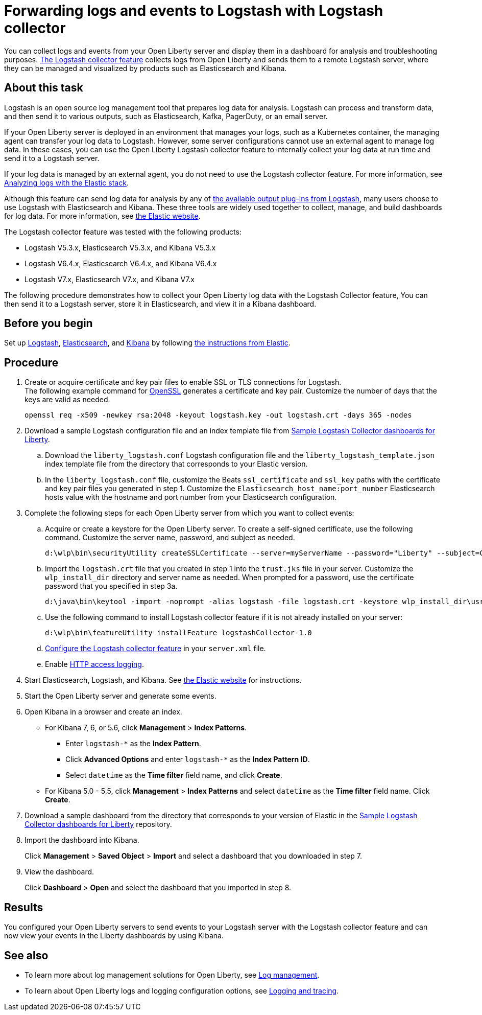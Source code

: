 // Copyright (c) 2020 IBM Corporation and others.
// Licensed under Creative Commons Attribution-NoDerivatives
// 4.0 International (CC BY-ND 4.0)
//   https://creativecommons.org/licenses/by-nd/4.0/
//
// Contributors:
//     IBM Corporation
//
:page-description: Configure link:/docs/ref/feature/#logstashCollector-1.0.html[the Logstash collector feature] to collect logs and other events from your Open Liberty servers and send them to a remote Logstash server. The collected events can be used for log analysis and troubleshooting purposes by products such as Elasticsearch and Kibana.
:seo-title: Configure link:/docs/ref/feature/#logstashCollector-1.0.html[the Logstash collector feature] to collect logs and other events from your Open Liberty servers and send them to a remote Logstash server. The collected events can be used for log analysis and troubleshooting purposes by products such as Elasticsearch and Kibana.
:page-layout: general-reference
:page-type: general
= Forwarding logs and events to Logstash with Logstash collector

You can collect logs and events from your Open Liberty server and display them in a dashboard for analysis and troubleshooting purposes.
link:/docs/ref/feature/#logstashCollector-1.0.html[The Logstash collector feature] collects logs from Open Liberty and sends them to a remote Logstash server, where they can be managed and visualized by products such as Elasticsearch and Kibana.

== About this task

Logstash is an open source log management tool that prepares log data for analysis. Logstash can process and transform data, and then send it to various outputs, such as Elasticsearch, Kafka, PagerDuty, or an email server.

If your Open Liberty server is deployed in an environment that manages your logs, such as a Kubernetes container, the managing agent can transfer your log data to Logstash. However, some server configurations cannot use an external agent to manage log data. In these cases, you can use the Open Liberty Logstash collector feature to internally collect your log data at run time and send it to a Logstash server.

If your log data is managed by an external agent, you do not need to use the Logstash collector feature. For more information, see link:/docs/ref/general/#analyzing-logs-elk.html[Analyzing logs with the Elastic stack].

Although this feature can send log data for analysis by any of link:https://www.elastic.co/guide/en/logstash/current/output-plugins.html[the available output plug-ins from Logstash], many users choose to use Logstash with Elasticsearch and Kibana. These three tools are widely used together to collect, manage, and build dashboards for log data. For more information, see link:https://www.elastic.co/downloads/[the Elastic website].

The Logstash collector feature was tested with the following products:

- Logstash V5.3.x, Elasticsearch V5.3.x, and Kibana V5.3.x
- Logstash V6.4.x, Elasticsearch V6.4.x, and Kibana V6.4.x
- Logstash V7.x, Elasticsearch V7.x, and Kibana V7.x

The following procedure demonstrates how to collect your Open Liberty log data with the Logstash Collector feature, You can then send it to a Logstash server, store it in Elasticsearch, and view it in a Kibana dashboard.

== Before you begin

Set up link:https://www.elastic.co/logstash[Logstash], link:https://www.elastic.co/elasticsearch/[Elasticsearch], and link:https://www.elastic.co/kibana[Kibana] by following link:https://www.elastic.co[the instructions from Elastic].

== Procedure

. Create or acquire certificate and key pair files to enable SSL or TLS connections for Logstash. +
The following example command for link:https://www.openssl.org/[OpenSSL] generates a certificate and key pair. Customize the number of days that the keys are valid as needed.
+
[role,command]
----
openssl req -x509 -newkey rsa:2048 -keyout logstash.key -out logstash.crt -days 365 -nodes
----

. Download a sample Logstash configuration file and an index template file from link:https://github.com/WASdev/sample.logstash.collector[Sample Logstash Collector dashboards for Liberty].

.. Download the `liberty_logstash.conf` Logstash configuration file and the `liberty_logstash_template.json` index template file from the directory that corresponds to your Elastic version.

.. In the `liberty_logstash.conf` file, customize the Beats `ssl_certificate` and `ssl_key` paths with the certificate and key pair files you generated in step 1. Customize the `Elasticsearch_host_name:port_number` Elasticsearch hosts value with the hostname and port number from your Elasticsearch configuration.

. Complete the following steps for each Open Liberty server from which you want to collect events:

.. Acquire or create a keystore for the Open Liberty server. To create a self-signed certificate, use the following command. Customize the server name, password, and subject as needed.
+
[role,command]
----
d:\wlp\bin\securityUtility createSSLCertificate --server=myServerName --password="Liberty" --subject=CN=myHostname,OU=defaultServer,O=ibm,C=us
----

.. Import the `logstash.crt` file that you created in step 1 into the `trust.jks` file in your server. Customize the `wlp_install_dir` directory and server name as needed. When prompted for a password, use the certificate password that you specified in step 3a.
+
[role,command]
----
d:\java\bin\keytool -import -noprompt -alias logstash -file logstash.crt -keystore wlp_install_dir\usr\servers\myServerName\resources\security\trust.jks -storepass Liberty
----

.. Use the following command to install Logstash collector feature if it is not already installed on your server:
+
[role,command]
----
d:\wlp\bin\featureUtility installFeature logstashCollector-1.0
----

.. link:/docs/ref/feature/#logstashCollector-1.0.html[Configure the Logstash collector feature] in your `server.xml` file.

.. Enable link:https://openliberty.io/docs/ref/general/#access-logging.html[HTTP access logging].

. Start Elasticsearch, Logstash, and Kibana. See link:https://www.elastic.co/[the Elastic website] for instructions.

. Start the Open Liberty server and generate some events.

. Open Kibana in a browser and create an index.

- For Kibana 7, 6, or 5.6, click **Management** > **Index Patterns**.
** Enter `logstash-*` as the **Index Pattern**.
** Click **Advanced Options** and enter `logstash-*` as the **Index Pattern ID**.
** Select `datetime` as the **Time filter** field name, and click **Create**.

- For Kibana 5.0 - 5.5, click **Management** > **Index Patterns** and select `datetime` as the **Time filter** field name. Click **Create**.


. Download a sample dashboard from the directory that corresponds to your version of Elastic in the link:https://github.com/WASdev/sample.logstash.collector[Sample Logstash Collector dashboards for Liberty] repository.

. Import the dashboard into Kibana.
+
Click **Management** > **Saved Object** > **Import** and select a dashboard that you downloaded in step 7.

. View the dashboard.
+
Click **Dashboard** > **Open** and select the dashboard that you imported in step 8.

== Results

You configured your Open Liberty servers to send events to your Logstash server with the Logstash collector feature and can now view your events in the Liberty dashboards by using Kibana.

== See also

- To learn more about log management solutions for Open Liberty, see link:/docs/ref/general/#managing-logging.html[Log management].
- To learn about Open Liberty logs and logging configuration options, see link:/docs/ref/general/#logging.html[Logging and tracing].
